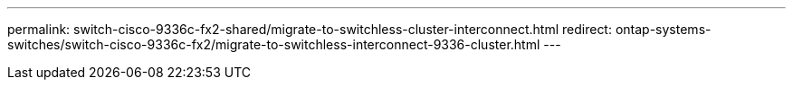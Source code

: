 ---
permalink: switch-cisco-9336c-fx2-shared/migrate-to-switchless-cluster-interconnect.html
redirect: ontap-systems-switches/switch-cisco-9336c-fx2/migrate-to-switchless-interconnect-9336-cluster.html
---

// 2023 MAR 16, BURT 1541742
